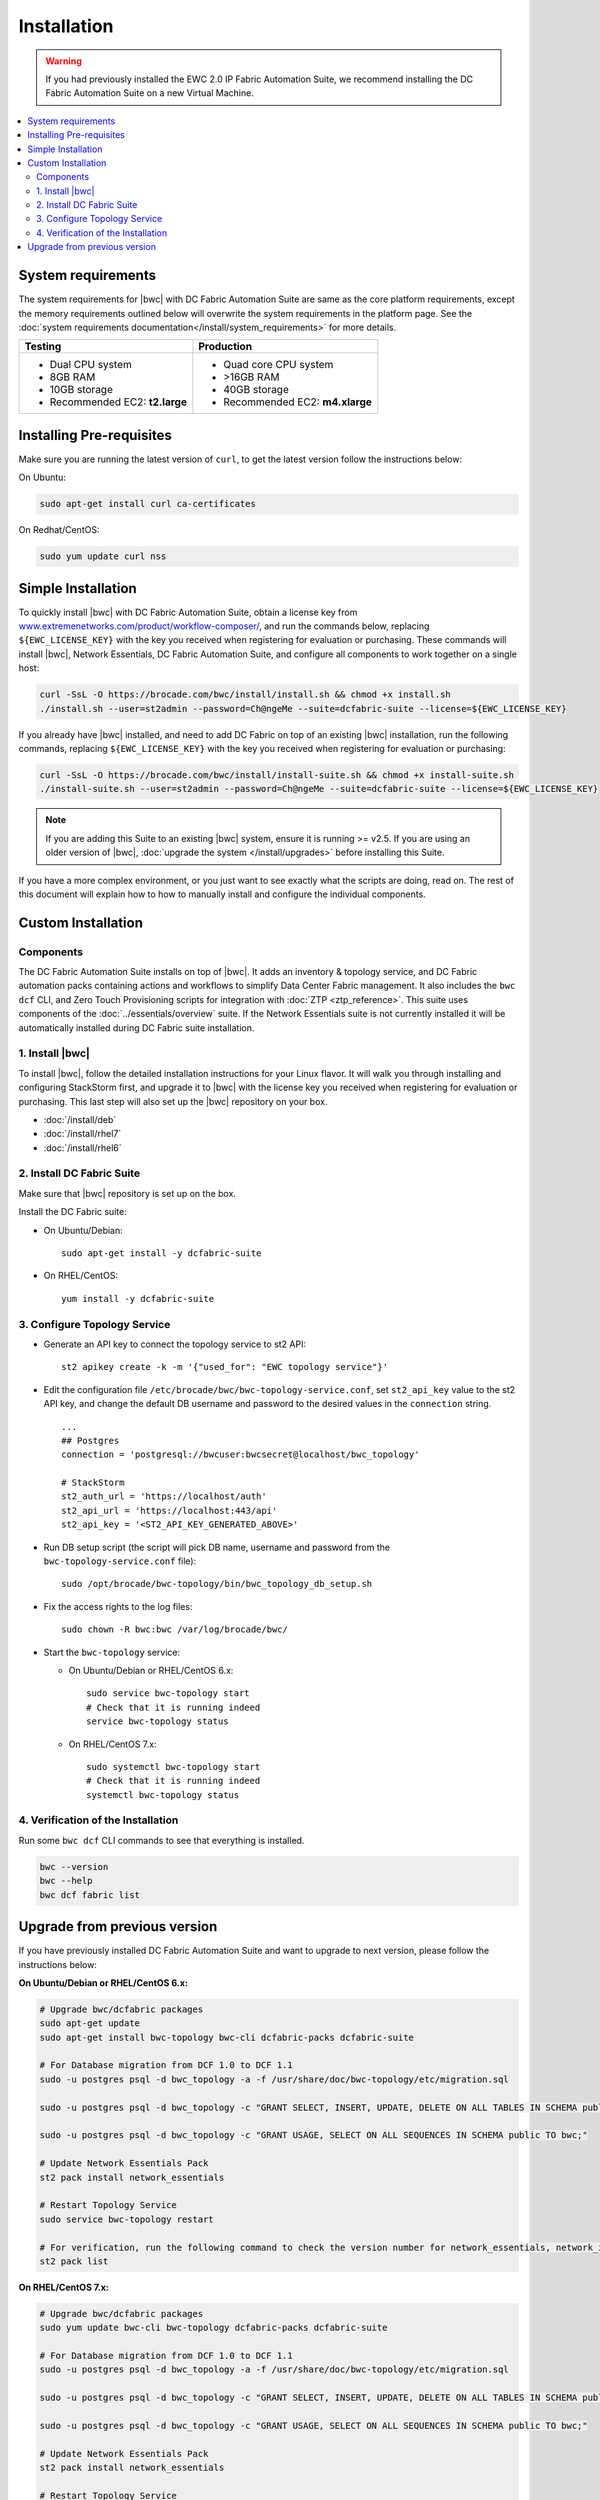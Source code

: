 Installation
============

.. warning::
    If you had previously installed the EWC 2.0 IP Fabric Automation Suite,
    we recommend installing the DC Fabric Automation Suite on a new Virtual Machine.

.. contents::
   :local:
   :depth: 2
   
System requirements
-------------------

The system requirements for |bwc| with DC Fabric Automation Suite are same as the core platform requirements,
except the memory requirements outlined below will overwrite the system requirements in the platform page.
See the :doc:`system requirements documentation</install/system_requirements>` for more details.

+--------------------------------------+-----------------------------------+
|            Testing                   |         Production                |
+======================================+===================================+
|  * Dual CPU system                   | * Quad core CPU system            |
|  * 8GB RAM                           | * >16GB RAM                       |
|  * 10GB storage                      | * 40GB storage                    |
|  * Recommended EC2: **t2.large**     | * Recommended EC2: **m4.xlarge**  |
+--------------------------------------+-----------------------------------+

Installing Pre-requisites
-------------------------

Make sure you are running the latest version of ``curl``, to get the latest version follow the instructions below:

On Ubuntu:

.. code-block:: bash

  sudo apt-get install curl ca-certificates

On Redhat/CentOS:

.. code-block:: bash

  sudo yum update curl nss

Simple Installation
-------------------

To quickly install |bwc| with DC Fabric Automation Suite, obtain a license key from
`www.extremenetworks.com/product/workflow-composer/ <https://www.extremenetworks.com/product/workflow-composer/>`_, and run the commands below, replacing
``${EWC_LICENSE_KEY}`` with the key you received when registering for evaluation or
purchasing. These commands will install |bwc|, Network Essentials, DC Fabric Automation Suite,
and configure all components to work together on a single host:

.. code-block:: bash

  curl -SsL -O https://brocade.com/bwc/install/install.sh && chmod +x install.sh
  ./install.sh --user=st2admin --password=Ch@ngeMe --suite=dcfabric-suite --license=${EWC_LICENSE_KEY}

If you already have |bwc| installed, and need to add DC Fabric on top of an existing |bwc| installation,
run the following commands, replacing ``${EWC_LICENSE_KEY}`` with the key you received when 
registering for evaluation or purchasing:

.. code-block:: bash

  curl -SsL -O https://brocade.com/bwc/install/install-suite.sh && chmod +x install-suite.sh
  ./install-suite.sh --user=st2admin --password=Ch@ngeMe --suite=dcfabric-suite --license=${EWC_LICENSE_KEY}

.. note::

  If you are adding this Suite to an existing |bwc| system, ensure it is running >= v2.5. If you are using an
  older version of |bwc|, :doc:`upgrade the system </install/upgrades>` before installing this Suite.

If you have a more complex environment, or you just want to see exactly what the scripts are doing, read on.
The rest of this document will explain how to how to manually install and configure the individual components.

Custom Installation
-------------------

Components
~~~~~~~~~~

The DC Fabric Automation Suite installs on top of |bwc|. It adds an inventory & topology service, and
DC Fabric automation packs containing actions and workflows to simplify Data Center Fabric management.
It also includes the ``bwc dcf`` CLI, and Zero Touch Provisioning scripts for integration with :doc:`ZTP <ztp_reference>`.
This suite uses components of the :doc:`../essentials/overview` suite. If the Network Essentials suite is not
currently installed it will be automatically installed during DC Fabric suite installation.

1. Install |bwc|
~~~~~~~~~~~~~~~~

To install |bwc|, follow the detailed installation instructions for your Linux flavor.
It will walk you through installing and configuring StackStorm first, and upgrade it
to |bwc| with the license key you received when registering for evaluation or
purchasing. This last step will also set up the |bwc| repository on your box.

* :doc:`/install/deb`
* :doc:`/install/rhel7`
* :doc:`/install/rhel6`


2. Install DC Fabric Suite
~~~~~~~~~~~~~~~~~~~~~~~~~~

Make sure that |bwc| repository is set up on the box.

Install the DC Fabric suite:

* On Ubuntu/Debian: ::

    sudo apt-get install -y dcfabric-suite

* On RHEL/CentOS: ::

    yum install -y dcfabric-suite

3. Configure Topology Service
~~~~~~~~~~~~~~~~~~~~~~~~~~~~~

* Generate an API key to connect the topology service to st2 API: ::

    st2 apikey create -k -m '{"used_for": "EWC topology service"}'

* Edit the configuration file ``/etc/brocade/bwc/bwc-topology-service.conf``,
  set ``st2_api_key`` value to the st2 API key, and change the default DB
  username and password to the desired values in the ``connection`` string. ::

    ...
    ## Postgres
    connection = 'postgresql://bwcuser:bwcsecret@localhost/bwc_topology'

    # StackStorm
    st2_auth_url = 'https://localhost/auth'
    st2_api_url = 'https://localhost:443/api'
    st2_api_key = '<ST2_API_KEY_GENERATED_ABOVE>'

* Run DB setup script (the script will pick DB name, username and
  password from the ``bwc-topology-service.conf`` file): ::

    sudo /opt/brocade/bwc-topology/bin/bwc_topology_db_setup.sh

* Fix the access rights to the log files: ::

    sudo chown -R bwc:bwc /var/log/brocade/bwc/

* Start the ``bwc-topology`` service:

  * On Ubuntu/Debian or RHEL/CentOS 6.x: ::

      sudo service bwc-topology start
      # Check that it is running indeed
      service bwc-topology status

  * On RHEL/CentOS 7.x: ::

      sudo systemctl bwc-topology start
      # Check that it is running indeed
      systemctl bwc-topology status

4. Verification of the Installation
~~~~~~~~~~~~~~~~~~~~~~~~~~~~~~~~~~~

Run some ``bwc dcf`` CLI commands to see that everything is installed.

.. code-block:: bash

  bwc --version
  bwc --help
  bwc dcf fabric list
  
Upgrade from previous version
------------------------------
If you have previously installed DC Fabric Automation Suite and want to upgrade to next version, please follow the instructions below:

**On Ubuntu/Debian or RHEL/CentOS 6.x:**

.. code-block:: bash

  # Upgrade bwc/dcfabric packages
  sudo apt-get update
  sudo apt-get install bwc-topology bwc-cli dcfabric-packs dcfabric-suite
 
  # For Database migration from DCF 1.0 to DCF 1.1
  sudo -u postgres psql -d bwc_topology -a -f /usr/share/doc/bwc-topology/etc/migration.sql

  sudo -u postgres psql -d bwc_topology -c "GRANT SELECT, INSERT, UPDATE, DELETE ON ALL TABLES IN SCHEMA public TO bwc;"

  sudo -u postgres psql -d bwc_topology -c "GRANT USAGE, SELECT ON ALL SEQUENCES IN SCHEMA public TO bwc;"
 
  # Update Network Essentials Pack
  st2 pack install network_essentials

  # Restart Topology Service
  sudo service bwc-topology restart

  # For verification, run the following command to check the version number for network_essentials, network_inventory and dcfabric packs 
  st2 pack list

**On RHEL/CentOS 7.x:**

.. code-block:: bash

  # Upgrade bwc/dcfabric packages
  sudo yum update bwc-cli bwc-topology dcfabric-packs dcfabric-suite 
 
  # For Database migration from DCF 1.0 to DCF 1.1
  sudo -u postgres psql -d bwc_topology -a -f /usr/share/doc/bwc-topology/etc/migration.sql

  sudo -u postgres psql -d bwc_topology -c "GRANT SELECT, INSERT, UPDATE, DELETE ON ALL TABLES IN SCHEMA public TO bwc;"

  sudo -u postgres psql -d bwc_topology -c "GRANT USAGE, SELECT ON ALL SEQUENCES IN SCHEMA public TO bwc;"
 
  # Update Network Essentials Pack
  st2 pack install network_essentials

  # Restart Topology Service
  sudo service bwc-topology restart

  # For verification, run the following command to check the version number for network_essentials, network_inventory and dcfabric packs 
  st2 pack list

.. rubric:: What's Next?

* New to |bwc|? Go to fundamentals - start with :doc:`/start`.
* Understand the DC Fabric operations - go over :doc:`./operation/overview`.
* Understand the DC Fabric CLI - read the :doc:`./dcf_cli/basic_cli`.
